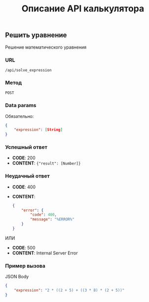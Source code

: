 #+TITLE: Описание API калькулятора

** Решить уравнение
Решение математического уравнения

*** URL
~/api/solve_expression~

*** Метод
~POST~
*** Data params
Обязательно:
#+begin_src json
{
	"expression": [String]
}
#+end_src
*** Успешный ответ
- *CODE*: 200
- *CONTENT*: ~{"result": [Number]}~
*** Неудачный ответ
- *CODE*: 400
- *CONTENT*:
  #+begin_src json
    {
        "error": {
            "code": 400,
            "message": "%ERROR%"
        }
    }
  #+end_src


ИЛИ


- *CODE*: 500
- *CONTENT*: Internal Server Error
*** Пример вызова
JSON Body
#+begin_src json
{
	"expression": "2 * ((2 + 5) + ((3 * 8) * (2 + 5))"
}
#+end_src
